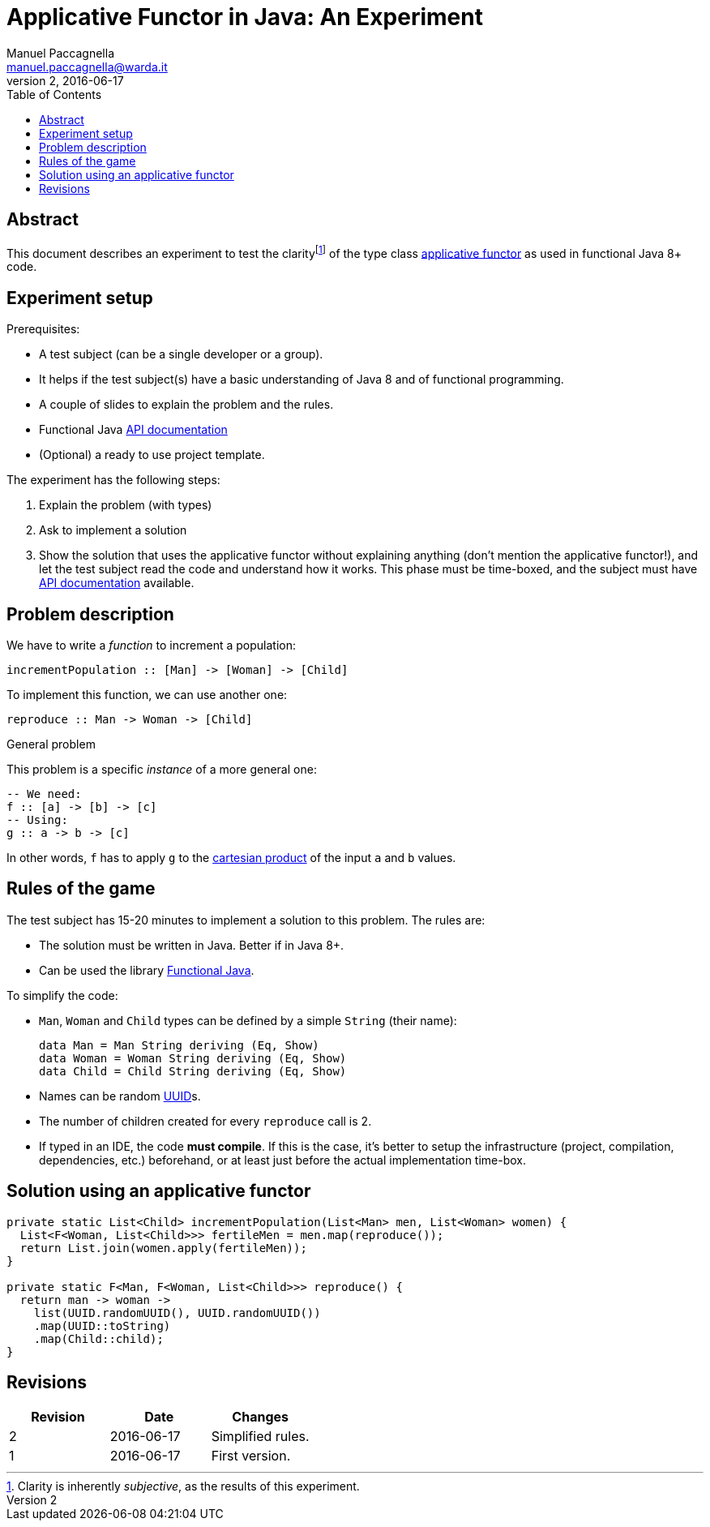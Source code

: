 = Applicative Functor in Java: An Experiment
Manuel Paccagnella <manuel.paccagnella@warda.it>
Rev:2, 2016-06-17
:toc:
:source-highlighter: pygments
:icons: font

== Abstract
This document describes an experiment to test the clarityfootnote:[Clarity is inherently _subjective_, as the results of this experiment.] of the type class https://wiki.haskell.org/Typeclassopedia#Applicative[applicative functor] as used in functional Java 8+ code.

== Experiment setup

Prerequisites:

* A test subject (can be a single developer or a group).
    * It helps if the test subject(s) have a basic understanding of Java 8 and of functional programming.
* A couple of slides to explain the problem and the rules.
* Functional Java http://www.functionaljava.org/javadoc/4.5/functionaljava/index.html[API documentation]
* (Optional) a ready to use project template.

The experiment has the following steps:

. Explain the problem (with types)
. Ask to implement a solution
. Show the solution that uses the applicative functor without explaining anything (don't mention the applicative functor!), and let the test subject read the code and understand how it works. This phase must be time-boxed, and the subject must have http://www.functionaljava.org/javadoc/4.5/functionaljava/index.html[API documentation] available.

== Problem description

We have to write a _function_ to increment a population:

[source,haskell]
----
incrementPopulation :: [Man] -> [Woman] -> [Child]
----

To implement this function, we can use another one:

[source,haskell]
----
reproduce :: Man -> Woman -> [Child]
----

.General problem
****
This problem is a specific _instance_ of a more general one:

[source,haskell]
----
-- We need:
f :: [a] -> [b] -> [c]
-- Using:
g :: a -> b -> [c]
----

In other words, `f` has to apply `g` to the https://en.wikipedia.org/wiki/Cartesian_product[cartesian product] of the input `a` and `b` values.
****

== Rules of the game

The test subject has 15-20 minutes to implement a solution to this problem. The rules are:

* The solution must be written in Java. Better if in Java 8+.
* Can be used the library http://www.functionaljava.org/[Functional Java].

To simplify the code:

* `Man`, `Woman` and `Child` types can be defined by a simple `String` (their name):
+
[source,haskell]
----
data Man = Man String deriving (Eq, Show)
data Woman = Woman String deriving (Eq, Show)
data Child = Child String deriving (Eq, Show)
----
+
* Names can be random https://en.wikipedia.org/wiki/Universally_unique_identifier[UUID]s.
* The number of children created for every `reproduce` call is 2.
* If typed in an IDE, the code *must compile*. If this is the case, it's better to setup the infrastructure (project, compilation, dependencies, etc.) beforehand, or at least just before the actual implementation time-box. 

==  Solution using an applicative functor

[source,java]
----
private static List<Child> incrementPopulation(List<Man> men, List<Woman> women) {
  List<F<Woman, List<Child>>> fertileMen = men.map(reproduce());
  return List.join(women.apply(fertileMen));
}

private static F<Man, F<Woman, List<Child>>> reproduce() {
  return man -> woman -> 
    list(UUID.randomUUID(), UUID.randomUUID())
    .map(UUID::toString)
    .map(Child::child);
}
----

== Revisions

|===
|Revision | Date | Changes 

| 2
| 2016-06-17
| Simplified rules.

| 1
| 2016-06-17
| First version.

|===
